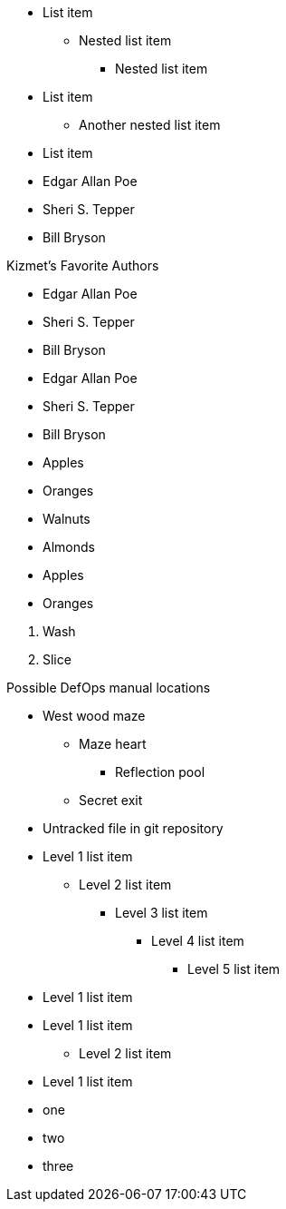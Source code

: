 // tag::qr-base[]
* List item
** Nested list item
*** Nested list item
* List item
 ** Another nested list item
* List item
// end::qr-base[]

// tag::base[]
* Edgar Allan Poe
* Sheri S. Tepper
* Bill Bryson
// end::base[]

// tag::base-t[]
.Kizmet's Favorite Authors
* Edgar Allan Poe
* Sheri S. Tepper
* Bill Bryson
// end::base-t[]

// tag::base-alt[]
- Edgar Allan Poe
- Sheri S. Tepper
- Bill Bryson
// end::base-alt[]

// tag::divide[]
* Apples
* Oranges

//-

* Walnuts
* Almonds
// end::divide[]

// tag::divide-alt[]
* Apples
* Oranges

[]
. Wash
. Slice
// end::divide-alt[]

// tag::nest[]
.Possible DefOps manual locations
* West wood maze
** Maze heart
*** Reflection pool
** Secret exit
* Untracked file in git repository
// end::nest[]

// in qr
// tag::max[]
* Level 1 list item
** Level 2 list item
*** Level 3 list item
**** Level 4 list item
***** Level 5 list item
* Level 1 list item
// end::max[]

// tag::nest-alt[]
* Level 1 list item
- Level 2 list item
* Level 1 list item
// end::nest-alt[]

// tag::square[]
[square]
* one
* two
* three
// end::square[]
